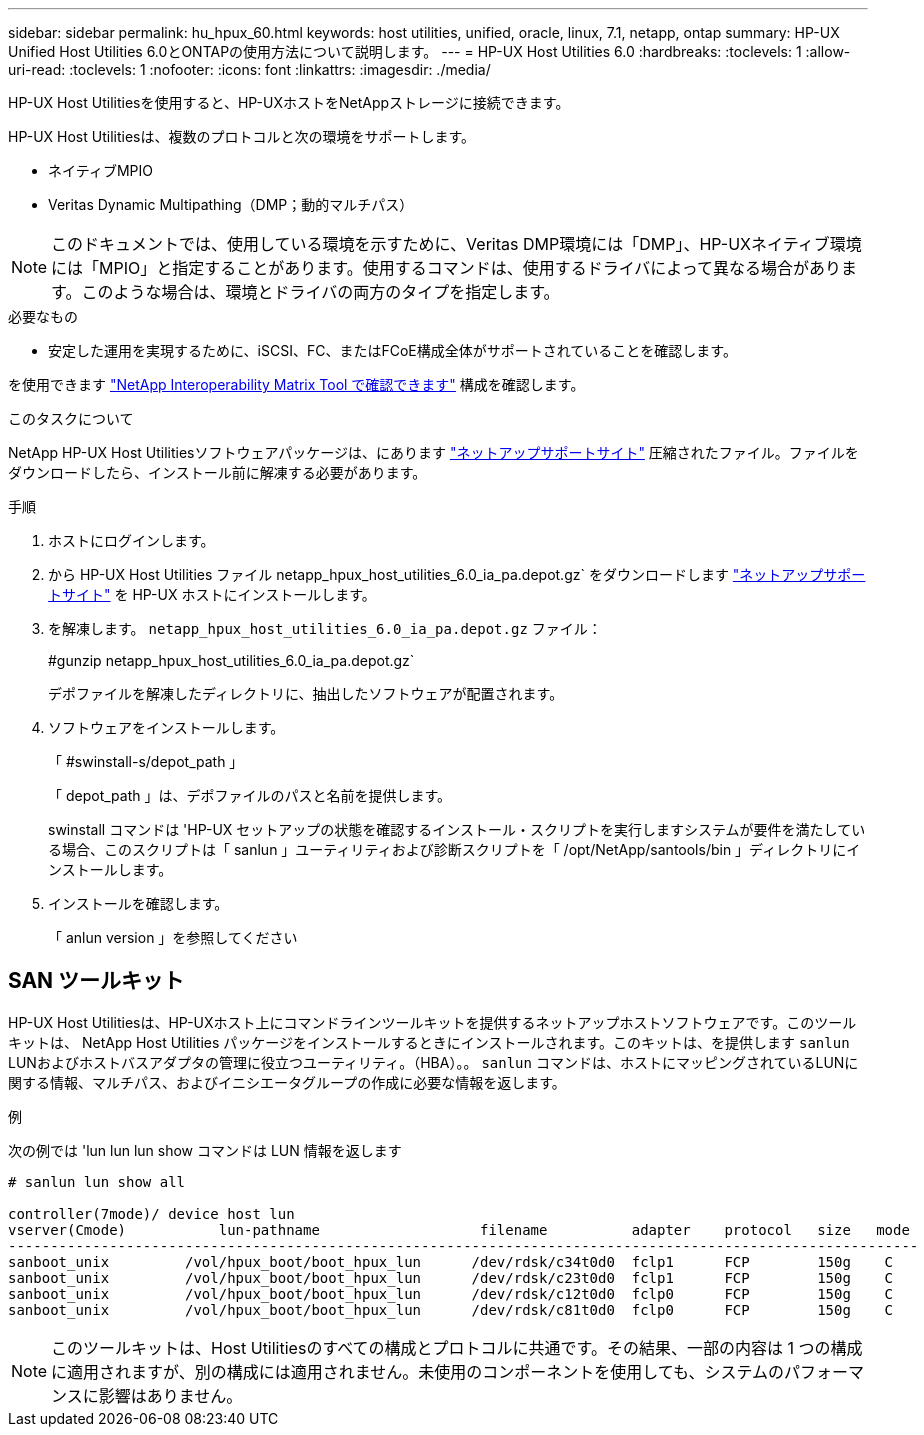 ---
sidebar: sidebar 
permalink: hu_hpux_60.html 
keywords: host utilities, unified, oracle, linux, 7.1, netapp, ontap 
summary: HP-UX Unified Host Utilities 6.0とONTAPの使用方法について説明します。 
---
= HP-UX Host Utilities 6.0
:hardbreaks:
:toclevels: 1
:allow-uri-read: 
:toclevels: 1
:nofooter: 
:icons: font
:linkattrs: 
:imagesdir: ./media/


[role="lead"]
HP-UX Host Utilitiesを使用すると、HP-UXホストをNetAppストレージに接続できます。

HP-UX Host Utilitiesは、複数のプロトコルと次の環境をサポートします。

* ネイティブMPIO
* Veritas Dynamic Multipathing（DMP；動的マルチパス）



NOTE: このドキュメントでは、使用している環境を示すために、Veritas DMP環境には「DMP」、HP-UXネイティブ環境には「MPIO」と指定することがあります。使用するコマンドは、使用するドライバによって異なる場合があります。このような場合は、環境とドライバの両方のタイプを指定します。

.必要なもの
* 安定した運用を実現するために、iSCSI、FC、またはFCoE構成全体がサポートされていることを確認します。


を使用できます link:https://mysupport.netapp.com/matrix/imt.jsp?components=71102;&solution=1&isHWU&src=IMT["NetApp Interoperability Matrix Tool で確認できます"^] 構成を確認します。

.このタスクについて
NetApp HP-UX Host Utilitiesソフトウェアパッケージは、にあります link:https://mysupport.netapp.com/site/products/all/details/hostutilities/downloads-tab/download/61343/6.0/downloads["ネットアップサポートサイト"^] 圧縮されたファイル。ファイルをダウンロードしたら、インストール前に解凍する必要があります。

.手順
. ホストにログインします。
. から HP-UX Host Utilities ファイル netapp_hpux_host_utilities_6.0_ia_pa.depot.gz` をダウンロードします link:https://mysupport.netapp.com/site/["ネットアップサポートサイト"^] を HP-UX ホストにインストールします。
. を解凍します。 `netapp_hpux_host_utilities_6.0_ia_pa.depot.gz` ファイル：
+
#gunzip netapp_hpux_host_utilities_6.0_ia_pa.depot.gz`

+
デポファイルを解凍したディレクトリに、抽出したソフトウェアが配置されます。

. ソフトウェアをインストールします。
+
「 #swinstall-s/depot_path 」

+
「 depot_path 」は、デポファイルのパスと名前を提供します。

+
swinstall コマンドは 'HP-UX セットアップの状態を確認するインストール・スクリプトを実行しますシステムが要件を満たしている場合、このスクリプトは「 sanlun 」ユーティリティおよび診断スクリプトを「 /opt/NetApp/santools/bin 」ディレクトリにインストールします。

. インストールを確認します。
+
「 anlun version 」を参照してください





== SAN ツールキット

HP-UX Host Utilitiesは、HP-UXホスト上にコマンドラインツールキットを提供するネットアップホストソフトウェアです。このツールキットは、 NetApp Host Utilities パッケージをインストールするときにインストールされます。このキットは、を提供します `sanlun` LUNおよびホストバスアダプタの管理に役立つユーティリティ。（HBA）。。 `sanlun` コマンドは、ホストにマッピングされているLUNに関する情報、マルチパス、およびイニシエータグループの作成に必要な情報を返します。

.例
次の例では 'lun lun lun show コマンドは LUN 情報を返します

[listing]
----
# sanlun lun show all

controller(7mode)/ device host lun
vserver(Cmode)           lun-pathname                   filename          adapter    protocol   size   mode
------------------------------------------------------------------------------------------------------------
sanboot_unix         /vol/hpux_boot/boot_hpux_lun      /dev/rdsk/c34t0d0  fclp1      FCP        150g    C
sanboot_unix         /vol/hpux_boot/boot_hpux_lun      /dev/rdsk/c23t0d0  fclp1      FCP        150g    C
sanboot_unix         /vol/hpux_boot/boot_hpux_lun      /dev/rdsk/c12t0d0  fclp0      FCP        150g    C
sanboot_unix         /vol/hpux_boot/boot_hpux_lun      /dev/rdsk/c81t0d0  fclp0      FCP        150g    C

----

NOTE: このツールキットは、Host Utilitiesのすべての構成とプロトコルに共通です。その結果、一部の内容は 1 つの構成に適用されますが、別の構成には適用されません。未使用のコンポーネントを使用しても、システムのパフォーマンスに影響はありません。
